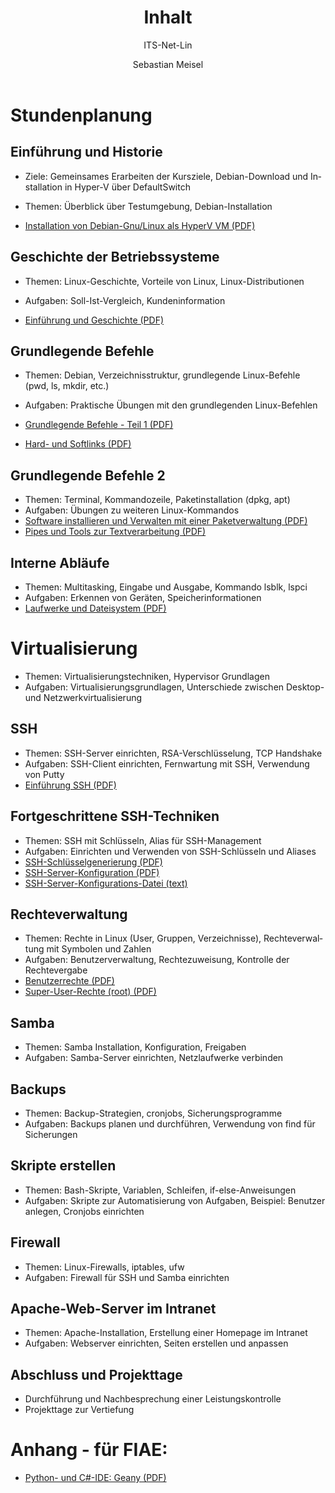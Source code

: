 :LaTeX_PROPERTIES:
#+LANGUAGE: de
#+OPTIONS: d:nil todo:nil pri:nil tags:nil
#+OPTIONS: H:4
#+LaTeX_CLASS: orgstandard
#+LaTeX_CMD: xelatex
:END:

:REVEAL_PROPERTIES:
#+REVEAL_ROOT: https://cdn.jsdelivr.net/npm/reveal.js
#+REVEAL_REVEAL_JS_VERSION: 4
#+REVEAL_THEME: league
#+REVEAL_EXTRA_CSS: ./mystyle.css
#+REVEAL_HLEVEL: 2
#+OPTIONS: timestamp:nil toc:nil num:nil
:END:

#+COLUMNS: %50ITEM %THEORIE(Th){+} %PRAXIS(Pr){+}

#+TITLE: Inhalt
#+SUBTITLE: ITS-Net-Lin
#+AUTHOR: Sebastian Meisel

* Stundenplanung
** Einführung und Historie 
:PROPERTIES:
:Theorie: 2
:Praxis: 2
:Optional: nil
:END:
  - Ziele: Gemeinsames Erarbeiten der Kursziele, Debian-Download und Installation in Hyper-V über DefaultSwitch
  - Themen: Überblick über Testumgebung, Debian-Installation

  - [[file:VM-Installation.pdf][Installation von Debian-Gnu/Linux als HyperV VM (PDF)]]

** Geschichte der Betriebssysteme
:PROPERTIES:
:THEORIE:  4
:Praxis: 4
:Optional: nil
:END:
  - Themen: Linux-Geschichte, Vorteile von Linux, Linux-Distributionen
  - Aufgaben: Soll-Ist-Vergleich, Kundeninformation

  - [[file:Einführung.pdf][Einführung und Geschichte (PDF)]]

** Grundlegende Befehle
:PROPERTIES:
:THEORIE:  2
:PRAXIS:   2
:Optional: nil
:END:
  - Themen: Debian, Verzeichnisstruktur, grundlegende Linux-Befehle (pwd, ls, mkdir, etc.)
  - Aufgaben: Praktische Übungen mit den grundlegenden Linux-Befehlen

  - [[file:GrundlegendeBefehle1.pdf][Grundlegende Befehle - Teil 1 (PDF)]]
  - [[file:Datei-Links.pdf][Hard- und Softlinks (PDF)]]

** Grundlegende Befehle 2
:PROPERTIES:
:THEORIE:  2
:PRAXIS:   2
:Optional: nil
:END:
  - Themen: Terminal, Kommandozeile, Paketinstallation (dpkg, apt)
  - Aufgaben: Übungen zu weiteren Linux-Kommandos
  - [[file:Paketverwaltung.pdf][Software installieren und Verwalten mit einer Paketverwaltung (PDF)]]
  - [[file:GrundlegendeBefehle2.pdf][Pipes und Tools zur Textverarbeitung (PDF)]]

** Interne Abläufe
:PROPERTIES:
:Theorie: 2
:Praxis: 2
:Optional: nil
:END:
  - Themen: Multitasking, Eingabe und Ausgabe, Kommando lsblk, lspci
  - Aufgaben: Erkennen von Geräten, Speicherinformationen
  - [[file:LaufwerkeUndDateisysteme.pdf][Laufwerke und Dateisystem (PDF)]]

* Virtualisierung
:PROPERTIES:
:Theorie: 4
:Praxis: 4
:Optional: t
:END: 
  - Themen: Virtualisierungstechniken, Hypervisor Grundlagen
  - Aufgaben: Virtualisierungsgrundlagen, Unterschiede zwischen Desktop- und Netzwerkvirtualisierung

** SSH
:PROPERTIES:
:THEORIE:  10
:PRAXIS:   10
:Optional: nil
:END: 
  - Themen: SSH-Server einrichten, RSA-Verschlüsselung, TCP Handshake
  - Aufgaben: SSH-Client einrichten, Fernwartung mit SSH, Verwendung von Putty
  - [[file:SSH_Einführung.pdf][Einführung SSH (PDF)]]

** Fortgeschrittene SSH-Techniken
:PROPERTIES:
:Theorie: 4
:Praxis: 4
:Optional: t
:END:
  - Themen: SSH mit Schlüsseln, Alias für SSH-Management
  - Aufgaben: Einrichten und Verwenden von SSH-Schlüsseln und Aliases
  - [[file:SSH-Schlüsselgenerierung.pdf][SSH-Schlüsselgenerierung (PDF)]]
  - [[file:sshd_conf.pdf][SSH-Server-Konfiguration (PDF)]]
  - [[file:sshd_config][SSH-Server-Konfigurations-Datei (text)]]

** Rechteverwaltung
:PROPERTIES:
:THEORIE:  4
:PRAXIS:   4
:Optional: nil
:END:
  - Themen: Rechte in Linux (User, Gruppen, Verzeichnisse), Rechteverwaltung mit Symbolen und Zahlen
  - Aufgaben: Benutzerverwaltung, Rechtezuweisung, Kontrolle der Rechtevergabe
  - [[file:Benutzerrechte.pdf][Benutzerrechte (PDF)]]
  - [[file:SuperUser.pdf][Super-User-Rechte (root) (PDF)]]

** Samba
:PROPERTIES:
:Theorie: 6
:Praxis: 6
:Optional: nil
:END:
  - Themen: Samba Installation, Konfiguration, Freigaben
  - Aufgaben: Samba-Server einrichten, Netzlaufwerke verbinden

** Backups
:PROPERTIES:
:Theorie: 6
:Praxis: 6
:Optional: nil
:END:
  - Themen: Backup-Strategien, cronjobs, Sicherungsprogramme
  - Aufgaben: Backups planen und durchführen, Verwendung von find für Sicherungen

** Skripte erstellen
:PROPERTIES:
:Theorie: 8
:Praxis: 8
:Optional: t
:END: 
  - Themen: Bash-Skripte, Variablen, Schleifen, if-else-Anweisungen
  - Aufgaben: Skripte zur Automatisierung von Aufgaben, Beispiel: Benutzer anlegen, Cronjobs einrichten

** Firewall
:PROPERTIES:
:Theorie: 2
:Praxis: 2
:Optional: nil
:END:
  - Themen: Linux-Firewalls, iptables, ufw
  - Aufgaben: Firewall für SSH und Samba einrichten

** Apache-Web-Server im Intranet
:PROPERTIES:
:Theorie: 2
:Praxis: 2
:Optional: t
:END:

  - Themen: Apache-Installation, Erstellung einer Homepage im Intranet
  - Aufgaben: Webserver einrichten, Seiten erstellen und anpassen

** Abschluss und Projekttage
  - Durchführung und Nachbesprechung einer Leistungskontrolle
  - Projekttage zur Vertiefung

* Anhang - für FIAE:

  - [[file:Geany.pdf][Python- und C#-IDE: Geany (PDF)]]
